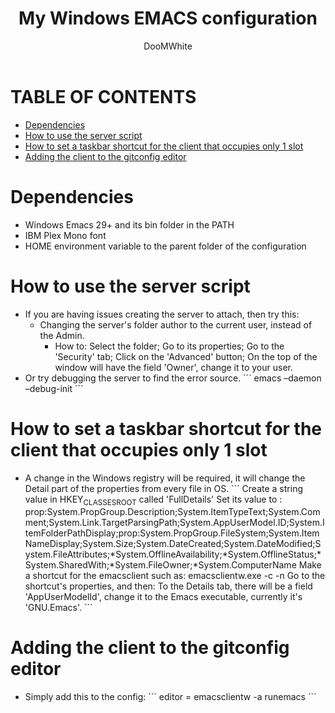 #+TITLE: My Windows EMACS configuration
#+AUTHOR: DooMWhite
#+DESCRIPTION: DooMWhite's personal Emacs config
#+STARTUP: showeverything
#+OPTIONS: toc:2

* TABLE OF CONTENTS
  - [[#dependencies][Dependencies]]
  - [[#how-to-use-the-server-script][How to use the server script]]
  - [[#how-to-set-a-taskbar-shortcut-for-the-client-that-occupies-only-1-slot][How to set a taskbar shortcut for the client that occupies only 1 slot]]
  - [[#adding-the-client-to-the-gitconfig-editor][Adding the client to the gitconfig editor]]

* Dependencies
  - Windows Emacs 29+ and its bin folder in the PATH
  - IBM Plex Mono font
  - HOME environment variable to the parent folder of the configuration 

* How to use the server script
  - If you are having issues creating the server to attach, then try this:
    + Changing the server's folder author to the current user, instead of the Admin.
      * How to:
        Select the folder;
        Go to its properties;
        Go to the 'Security' tab;
        Click on the 'Advanced' button;
        On the top of the window will have the field 'Owner', change it to your user.
  - Or try debugging the server to find the error source.
    ```
    emacs --daemon --debug-init
    ```

* How to set a taskbar shortcut for the client that occupies only 1 slot
  - A change in the Windows registry will be required, it will change the Detail part of the properties from every file in OS.
    ```
    Create a string value in HKEY_CLASSES_ROOT\lnkfile called 'FullDetails'
    Set its value to : 
    prop:System.PropGroup.Description;System.ItemTypeText;System.Comment;System.Link.TargetParsingPath;System.AppUserModel.ID;System.ItemFolderPathDisplay;prop:System.PropGroup.FileSystem;System.ItemNameDisplay;System.Size;System.DateCreated;System.DateModified;System.FileAttributes;*System.OfflineAvailability;*System.OfflineStatus;*System.SharedWith;*System.FileOwner;*System.ComputerName
    Make a shortcut for the emacsclient such as: 
    emacsclientw.exe -c -n
    Go to the shortcut's properties, and then:
    To the Details tab, there will be a field 'AppUserModelId', change it to the Emacs executable, currently it's 'GNU.Emacs'.
    ```
  
* Adding the client to the gitconfig editor
  - Simply add this to the config:
    ```
    editor = emacsclientw -a runemacs
    ```
